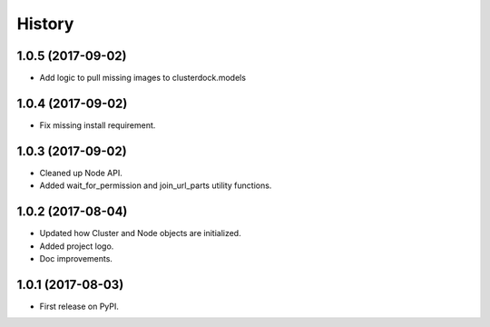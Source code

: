 =======
History
=======

1.0.5 (2017-09-02)
------------------

* Add logic to pull missing images to clusterdock.models

1.0.4 (2017-09-02)
------------------

* Fix missing install requirement.

1.0.3 (2017-09-02)
------------------

* Cleaned up Node API.
* Added wait_for_permission and join_url_parts utility functions.

1.0.2 (2017-08-04)
------------------

* Updated how Cluster and Node objects are initialized.
* Added project logo.
* Doc improvements.

1.0.1 (2017-08-03)
------------------

* First release on PyPI.
